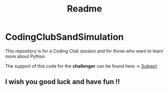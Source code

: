 #+title: Readme

* CodingClubSandSimulation
This repository is for a Coding Club session and for those who want to learn more about Python

The support of this code for the *challenger* can be found here -> [[https://tremendous-macaw-801.notion.site/Sand-Simulation-8bfb191e5170406b95e263d5e7ee85bb][Subject]]

** I wish you good luck and have fun !!

